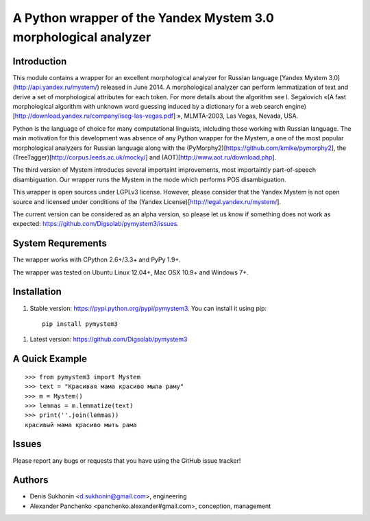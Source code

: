 ==================================================================
 A Python wrapper of the Yandex Mystem 3.0 morphological analyzer
==================================================================

Introduction
============

This module contains a wrapper for an excellent morphological analyzer for Russian language [Yandex Mystem 3.0](http://api.yandex.ru/mystem/) released in June 2014. A morphological analyzer can perform lemmatization of text and derive a set of morphological attributes for each token. 
For more details about the algorithm see I. Segalovich «(A fast morphological algorithm with unknown word 
guessing induced by a dictionary for a web search 
engine)[http://download.yandex.ru/company/iseg-las-vegas.pdf]
», MLMTA-2003, Las Vegas, Nevada, USA. 

Python is the language of choice for many computational linguists, inlcluding those working with Russian language. The main motivation for this development was absence of any Python wrapper for the Mystem, a one of the most popular morphological analyzers for Russian language along with the (PyMorphy2)[https://github.com/kmike/pymorphy2], the (TreeTagger)[http://corpus.leeds.ac.uk/mocky/] and (AOT)[http://www.aot.ru/download.php].

The third version of Mystem introduces several importaint improvements, most importaintly part-of-speech disambiguation. Our wrapper runs the Mystem in the mode which performs POS disambiguation. 

This wrapper is open sources under LGPLv3 license. However, please consider that the Yandex Mystem is not open source and licensed under conditions of the (Yandex License)[http://legal.yandex.ru/mystem/].

The current version can be considered as an alpha version, so please let us know if something does not work as expected: https://github.com/Digsolab/pymystem3/issues. 


System Requrements
===================

The wrapper works with CPython 2.6+/3.3+ and PyPy 1.9+.

The wrapper was tested on Ubuntu Linux 12.04+, Mac OSX 10.9+ and Windows 7+. 



Installation
====================

#. Stable version: https://pypi.python.org/pypi/pymystem3. You can install it using pip::

       pip install pymystem3

.. * Documentation: http://injector.readthedocs.org


#. Latest version: https://github.com/Digsolab/pymystem3


A Quick Example
===============

::

    >>> from pymystem3 import Mystem
    >>> text = "Красивая мама красиво мыла раму"
    >>> m = Mystem()
    >>> lemmas = m.lemmatize(text)
    >>> print(''.join(lemmas))
    красивый мама красиво мыть рама


Issues
======

Please report any bugs or requests that you have using the GitHub issue tracker!


Authors
=======

* Denis Sukhonin <d.sukhonin@gmail.com>, engineering
* Alexander Panchenko <panchenko.alexander#gmail.com>, conception, management
